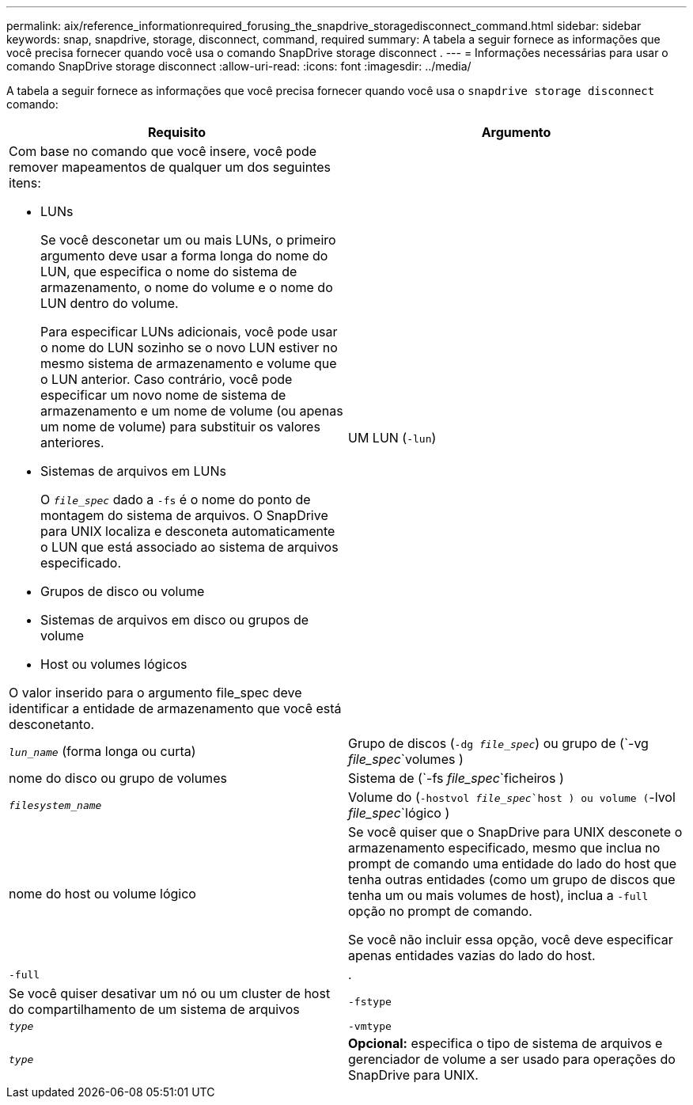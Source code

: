 ---
permalink: aix/reference_informationrequired_forusing_the_snapdrive_storagedisconnect_command.html 
sidebar: sidebar 
keywords: snap, snapdrive, storage, disconnect, command, required 
summary: A tabela a seguir fornece as informações que você precisa fornecer quando você usa o comando SnapDrive storage disconnect . 
---
= Informações necessárias para usar o comando SnapDrive storage disconnect
:allow-uri-read: 
:icons: font
:imagesdir: ../media/


[role="lead"]
A tabela a seguir fornece as informações que você precisa fornecer quando você usa o `snapdrive storage disconnect` comando:

|===
| Requisito | Argumento 


 a| 
Com base no comando que você insere, você pode remover mapeamentos de qualquer um dos seguintes itens:

* LUNs
+
Se você desconetar um ou mais LUNs, o primeiro argumento deve usar a forma longa do nome do LUN, que especifica o nome do sistema de armazenamento, o nome do volume e o nome do LUN dentro do volume.

+
Para especificar LUNs adicionais, você pode usar o nome do LUN sozinho se o novo LUN estiver no mesmo sistema de armazenamento e volume que o LUN anterior. Caso contrário, você pode especificar um novo nome de sistema de armazenamento e um nome de volume (ou apenas um nome de volume) para substituir os valores anteriores.

* Sistemas de arquivos em LUNs
+
O `_file_spec_` dado a `-fs` é o nome do ponto de montagem do sistema de arquivos. O SnapDrive para UNIX localiza e desconeta automaticamente o LUN que está associado ao sistema de arquivos especificado.

* Grupos de disco ou volume
* Sistemas de arquivos em disco ou grupos de volume
* Host ou volumes lógicos


O valor inserido para o argumento file_spec deve identificar a entidade de armazenamento que você está desconetanto.



 a| 
UM LUN (`-lun`)
 a| 
`_lun_name_` (forma longa ou curta)



 a| 
Grupo de discos (`-dg _file_spec_`) ou grupo de (`-vg _file_spec_`volumes )
 a| 
nome do disco ou grupo de volumes



 a| 
Sistema de (`-fs _file_spec_`ficheiros )
 a| 
`_filesystem_name_`



 a| 
Volume do (`-hostvol _file_spec_`host ) ou volume (`-lvol _file_spec_`lógico )
 a| 
nome do host ou volume lógico



 a| 
Se você quiser que o SnapDrive para UNIX desconete o armazenamento especificado, mesmo que inclua no prompt de comando uma entidade do lado do host que tenha outras entidades (como um grupo de discos que tenha um ou mais volumes de host), inclua a `-full` opção no prompt de comando.

Se você não incluir essa opção, você deve especificar apenas entidades vazias do lado do host.



 a| 
`-full`
 a| 
.



 a| 
Se você quiser desativar um nó ou um cluster de host do compartilhamento de um sistema de arquivos



 a| 
`-fstype`
 a| 
`_type_`



 a| 
`-vmtype`
 a| 
`_type_`



 a| 
*Opcional:* especifica o tipo de sistema de arquivos e gerenciador de volume a ser usado para operações do SnapDrive para UNIX.

|===